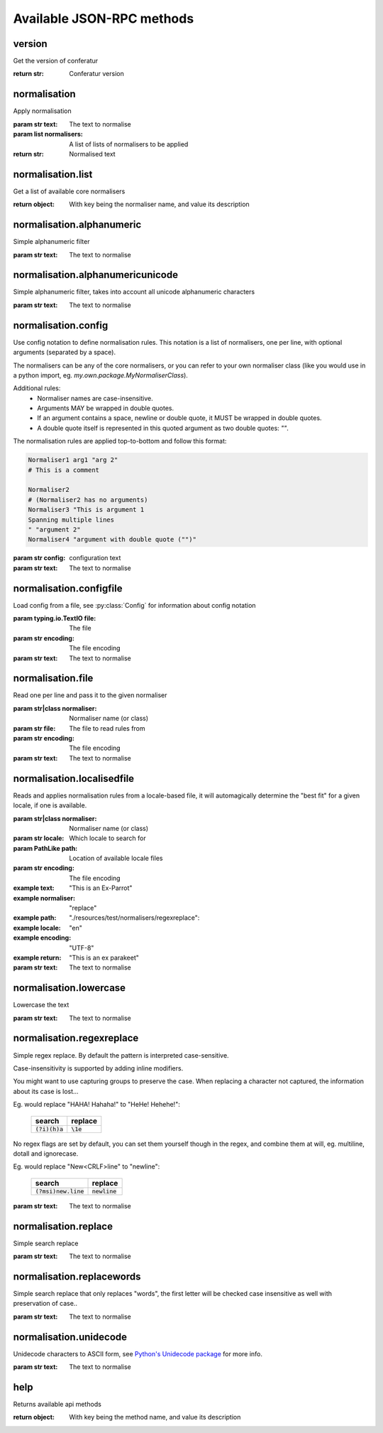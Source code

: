 .. Note, this was autogenerated, all changes will vanish...

Available JSON-RPC methods
==========================


version
-------

Get the version of conferatur

:return str: Conferatur version

normalisation
-------------

Apply normalisation

:param str text: The text to normalise
:param list normalisers: A list of lists of normalisers to be applied
:return str: Normalised text

normalisation.list
------------------

Get a list of available core normalisers

:return object: With key being the normaliser name, and value its description

normalisation.alphanumeric
--------------------------

Simple alphanumeric filter


:param str text: The text to normalise

normalisation.alphanumericunicode
---------------------------------

Simple alphanumeric filter, takes into account all unicode alphanumeric characters


:param str text: The text to normalise

normalisation.config
--------------------

Use config notation to define normalisation rules. This notation is a list of normalisers, one per line, with optional arguments (separated by a space).

The normalisers can be any of the core normalisers, or you can refer to your own normaliser class (like you would use in a python import, eg. `my.own.package.MyNormaliserClass`).

Additional rules:
  - Normaliser names are case-insensitive.
  - Arguments MAY be wrapped in double quotes.
  - If an argument contains a space, newline or double quote, it MUST be wrapped in double quotes.
  - A double quote itself is represented in this quoted argument as two double quotes: `""`.

The normalisation rules are applied top-to-bottom and follow this format:

.. code-block:: none

    Normaliser1 arg1 "arg 2"
    # This is a comment

    Normaliser2
    # (Normaliser2 has no arguments)
    Normaliser3 "This is argument 1
    Spanning multiple lines
    " "argument 2"
    Normaliser4 "argument with double quote ("")"

:param str config: configuration text

:param str text: The text to normalise

normalisation.configfile
------------------------

Load config from a file, see :py:class:`Config` for information about config notation

:param typing.io.TextIO file: The file
:param str encoding: The file encoding

:param str text: The text to normalise

normalisation.file
------------------

Read one per line and pass it to the given normaliser

:param str|class normaliser: Normaliser name (or class)
:param str file: The file to read rules from
:param str encoding: The file encoding

:param str text: The text to normalise

normalisation.localisedfile
---------------------------

Reads and applies normalisation rules from a locale-based file, it will automagically determine the "best fit" for a given locale, if one is available.

:param str|class normaliser: Normaliser name (or class)
:param str locale: Which locale to search for
:param PathLike path: Location of available locale files
:param str encoding: The file encoding

:example text: "This is an Ex-Parrot"
:example normaliser: "replace"
:example path: "./resources/test/normalisers/regexreplace":
:example locale: "en"
:example encoding: "UTF-8"
:example return: "This is an ex parakeet"

:param str text: The text to normalise

normalisation.lowercase
-----------------------

Lowercase the text


:param str text: The text to normalise

normalisation.regexreplace
--------------------------

Simple regex replace. By default the pattern is interpreted
case-sensitive.

Case-insensitivity is supported by adding inline modifiers.

You might want to use capturing groups to preserve the case. When replacing a character not captured, the information about its case is lost...

Eg. would replace "HAHA! Hahaha!" to "HeHe! Hehehe!":

 +------------------+-------------+
 | search           | replace     |
 +==================+=============+
 | :code:`(?i)(h)a` | :code:`\1e` |
 +------------------+-------------+


No regex flags are set by default, you can set them yourself though in the regex, and combine them at will, eg. multiline, dotall and ignorecase.

Eg. would replace "New<CRLF>line" to "newline":

 +------------------------+------------------+
 | search                 | replace          |
 +========================+==================+
 | :code:`(?msi)new.line` | :code:`newline`  |
 +------------------------+------------------+



:param str text: The text to normalise

normalisation.replace
---------------------

Simple search replace

:param str text: The text to normalise

normalisation.replacewords
--------------------------

Simple search replace that only replaces "words", the first letter will be
checked case insensitive as well with preservation of case..

:param str text: The text to normalise

normalisation.unidecode
-----------------------

Unidecode characters to ASCII form, see `Python's Unidecode package <https://pypi.org/project/Unidecode>`_ for more info.


:param str text: The text to normalise

help
----

Returns available api methods

:return object: With key being the method name, and value its description

